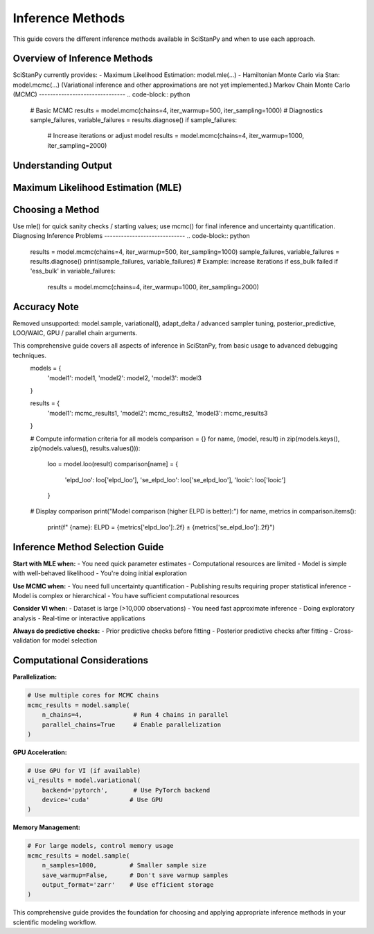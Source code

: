 Inference Methods
=================

This guide covers the different inference methods available in SciStanPy and when to use each approach.

Overview of Inference Methods
-----------------------------

SciStanPy currently provides:
- Maximum Likelihood Estimation: model.mle(...)
- Hamiltonian Monte Carlo via Stan: model.mcmc(...)
(Variational inference and other approximations are not yet implemented.)
Markov Chain Monte Carlo (MCMC)
-------------------------------
.. code-block:: python
   # Basic MCMC
   results = model.mcmc(chains=4, iter_warmup=500, iter_sampling=1000)
   # Diagnostics
   sample_failures, variable_failures = results.diagnose()
   if sample_failures:
       # Increase iterations or adjust model
       results = model.mcmc(chains=4, iter_warmup=1000, iter_sampling=2000)
Understanding Output
--------------------
.. code-block:: python
   slope_mean = results['slope'].mean()
   slope_sd   = results['slope'].std()
   ci = np.percentile(results['slope'], [2.5, 97.5])
   print(slope_mean, slope_sd, ci)
Maximum Likelihood Estimation (MLE)
-----------------------------------
.. code-block:: python
   mle_res = model.mle(epochs=10000, early_stop=10)
   print(mle_res['estimates'])
Choosing a Method
-----------------
Use mle() for quick sanity checks / starting values; use mcmc() for final
inference and uncertainty quantification.
Diagnosing Inference Problems
-----------------------------
.. code-block:: python
   results = model.mcmc(chains=4, iter_warmup=500, iter_sampling=1000)
   sample_failures, variable_failures = results.diagnose()
   print(sample_failures, variable_failures)
   # Example: increase iterations if ess_bulk failed
   if 'ess_bulk' in variable_failures:
       results = model.mcmc(chains=4, iter_warmup=1000, iter_sampling=2000)
Accuracy Note
-------------
Removed unsupported: model.sample, variational(), adapt_delta / advanced sampler
tuning, posterior_predictive, LOO/WAIC, GPU / parallel chain arguments.

This comprehensive guide covers all aspects of inference in SciStanPy, from basic usage to advanced debugging techniques.
   models = {
       'model1': model1,
       'model2': model2,
       'model3': model3
   }

   results = {
       'model1': mcmc_results1,
       'model2': mcmc_results2,
       'model3': mcmc_results3
   }

   # Compute information criteria for all models
   comparison = {}
   for name, (model, result) in zip(models.keys(), zip(models.values(), results.values())):
       loo = model.loo(result)
       comparison[name] = {
           'elpd_loo': loo['elpd_loo'],
           'se_elpd_loo': loo['se_elpd_loo'],
           'looic': loo['looic']
       }

   # Display comparison
   print("Model comparison (higher ELPD is better):")
   for name, metrics in comparison.items():
       print(f"  {name}: ELPD = {metrics['elpd_loo']:.2f} ± {metrics['se_elpd_loo']:.2f}")

Inference Method Selection Guide
-------------------------------

**Start with MLE when:**
- You need quick parameter estimates
- Computational resources are limited
- Model is simple with well-behaved likelihood
- You're doing initial exploration

**Use MCMC when:**
- You need full uncertainty quantification
- Publishing results requiring proper statistical inference
- Model is complex or hierarchical
- You have sufficient computational resources

**Consider VI when:**
- Dataset is large (>10,000 observations)
- You need fast approximate inference
- Doing exploratory analysis
- Real-time or interactive applications

**Always do predictive checks:**
- Prior predictive checks before fitting
- Posterior predictive checks after fitting
- Cross-validation for model selection

Computational Considerations
---------------------------

**Parallelization:**

.. code-block:: python

   # Use multiple cores for MCMC chains
   mcmc_results = model.sample(
       n_chains=4,              # Run 4 chains in parallel
       parallel_chains=True     # Enable parallelization
   )

**GPU Acceleration:**

.. code-block:: python

   # Use GPU for VI (if available)
   vi_results = model.variational(
       backend='pytorch',       # Use PyTorch backend
       device='cuda'           # Use GPU
   )

**Memory Management:**

.. code-block:: python

   # For large models, control memory usage
   mcmc_results = model.sample(
       n_samples=1000,         # Smaller sample size
       save_warmup=False,      # Don't save warmup samples
       output_format='zarr'    # Use efficient storage
   )

This comprehensive guide provides the foundation for choosing and applying appropriate inference methods in your scientific modeling workflow.
